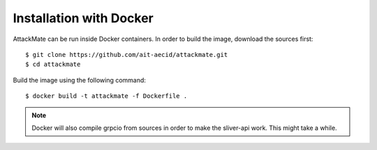 .. _docker:

========================
Installation with Docker
========================

AttackMate can be run inside Docker containers. In order to build
the image, download the sources first:

::

  $ git clone https://github.com/ait-aecid/attackmate.git
  $ cd attackmate


Build the image using the following command:

::

  $ docker build -t attackmate -f Dockerfile .

.. note::

   Docker will also compile grpcio from sources in order to make
   the sliver-api work. This might take a while.

